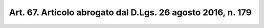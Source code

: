 
.. _art67:

Art. 67. Articolo abrogato dal D.Lgs. 26 agosto 2016, n. 179
^^^^^^^^^^^^^^^^^^^^^^^^^^^^^^^^^^^^^^^^^^^^^^^^^^^^^^^^^^^^